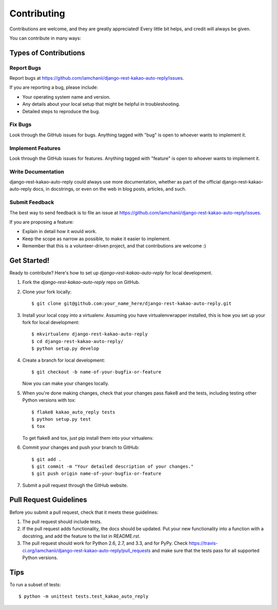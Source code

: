 ============
Contributing
============

Contributions are welcome, and they are greatly appreciated! Every
little bit helps, and credit will always be given. 

You can contribute in many ways:

Types of Contributions
----------------------

Report Bugs
~~~~~~~~~~~

Report bugs at https://github.com/iamchanii/django-rest-kakao-auto-reply/issues.

If you are reporting a bug, please include:

* Your operating system name and version.
* Any details about your local setup that might be helpful in troubleshooting.
* Detailed steps to reproduce the bug.

Fix Bugs
~~~~~~~~

Look through the GitHub issues for bugs. Anything tagged with "bug"
is open to whoever wants to implement it.

Implement Features
~~~~~~~~~~~~~~~~~~

Look through the GitHub issues for features. Anything tagged with "feature"
is open to whoever wants to implement it.

Write Documentation
~~~~~~~~~~~~~~~~~~~

django-rest-kakao-auto-reply could always use more documentation, whether as part of the 
official django-rest-kakao-auto-reply docs, in docstrings, or even on the web in blog posts,
articles, and such.

Submit Feedback
~~~~~~~~~~~~~~~

The best way to send feedback is to file an issue at https://github.com/iamchanii/django-rest-kakao-auto-reply/issues.

If you are proposing a feature:

* Explain in detail how it would work.
* Keep the scope as narrow as possible, to make it easier to implement.
* Remember that this is a volunteer-driven project, and that contributions
  are welcome :)

Get Started!
------------

Ready to contribute? Here's how to set up `django-rest-kakao-auto-reply` for local development.

1. Fork the `django-rest-kakao-auto-reply` repo on GitHub.
2. Clone your fork locally::

    $ git clone git@github.com:your_name_here/django-rest-kakao-auto-reply.git

3. Install your local copy into a virtualenv. Assuming you have virtualenvwrapper installed, this is how you set up your fork for local development::

    $ mkvirtualenv django-rest-kakao-auto-reply
    $ cd django-rest-kakao-auto-reply/
    $ python setup.py develop

4. Create a branch for local development::

    $ git checkout -b name-of-your-bugfix-or-feature

   Now you can make your changes locally.

5. When you're done making changes, check that your changes pass flake8 and the
   tests, including testing other Python versions with tox::

        $ flake8 kakao_auto_reply tests
        $ python setup.py test
        $ tox

   To get flake8 and tox, just pip install them into your virtualenv. 

6. Commit your changes and push your branch to GitHub::

    $ git add .
    $ git commit -m "Your detailed description of your changes."
    $ git push origin name-of-your-bugfix-or-feature

7. Submit a pull request through the GitHub website.

Pull Request Guidelines
-----------------------

Before you submit a pull request, check that it meets these guidelines:

1. The pull request should include tests.
2. If the pull request adds functionality, the docs should be updated. Put
   your new functionality into a function with a docstring, and add the
   feature to the list in README.rst.
3. The pull request should work for Python 2.6, 2.7, and 3.3, and for PyPy. Check 
   https://travis-ci.org/iamchanii/django-rest-kakao-auto-reply/pull_requests
   and make sure that the tests pass for all supported Python versions.

Tips
----

To run a subset of tests::

    $ python -m unittest tests.test_kakao_auto_reply
